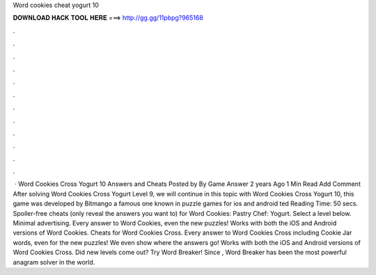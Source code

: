 Word cookies cheat yogurt 10

𝐃𝐎𝐖𝐍𝐋𝐎𝐀𝐃 𝐇𝐀𝐂𝐊 𝐓𝐎𝐎𝐋 𝐇𝐄𝐑𝐄 ===> http://gg.gg/11pbpg?965168

.

.

.

.

.

.

.

.

.

.

.

.

 · Word Cookies Cross Yogurt 10 Answers and Cheats Posted by By Game Answer 2 years Ago 1 Min Read Add Comment After solving Word Cookies Cross Yogurt Level 9, we will continue in this topic with Word Cookies Cross Yogurt 10, this game was developed by Bitmango a famous one known in puzzle games for ios and android ted Reading Time: 50 secs. Spoiler-free cheats (only reveal the answers you want to) for Word Cookies: Pastry Chef: Yogurt. Select a level below. Minimal advertising. Every answer to Word Cookies, even the new puzzles! Works with both the iOS and Android versions of Word Cookies. Cheats for Word Cookies Cross. Every answer to Word Cookies Cross including Cookie Jar words, even for the new puzzles! We even show where the answers go! Works with both the iOS and Android versions of Word Cookies Cross. Did new levels come out? Try Word Breaker! Since , Word Breaker has been the most powerful anagram solver in the world.